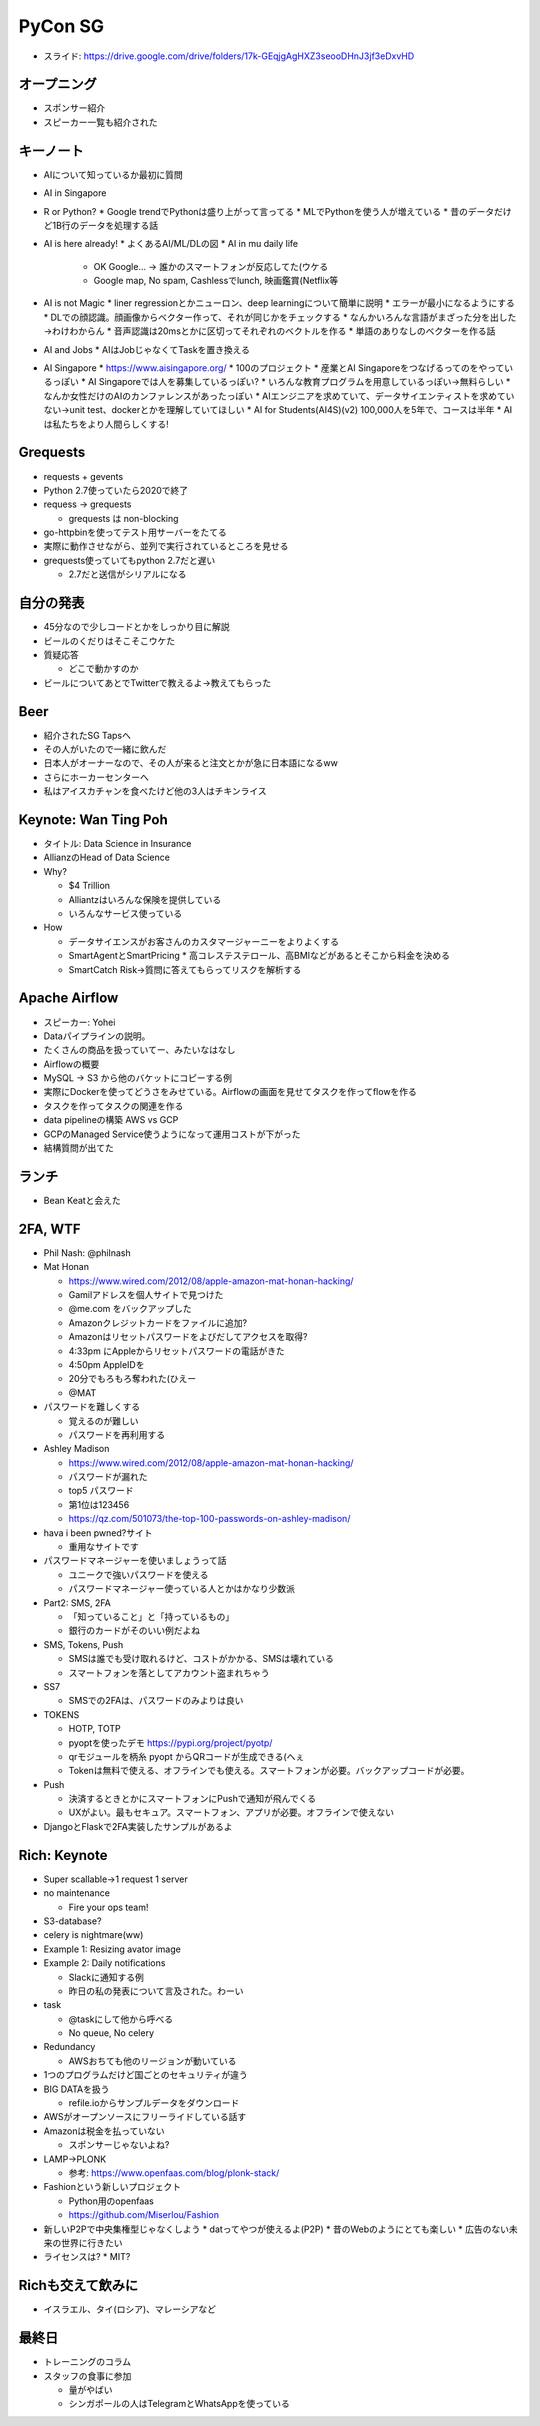==========
 PyCon SG
==========

* スライド: https://drive.google.com/drive/folders/17k-GEqjgAgHXZ3seooDHnJ3jf3eDxvHD

オープニング
============
* スポンサー紹介
* スピーカー一覧も紹介された

キーノート
==========
* AIについて知っているか最初に質問
* AI in Singapore
* R or Python?
  * Google trendでPythonは盛り上がって言ってる
  * MLでPythonを使う人が増えている
  * 昔のデータだけど1B行のデータを処理する話
* AI is here already!
  * よくあるAI/ML/DLの図
  * AI in mu daily life
    * OK Google... -> 誰かのスマートフォンが反応してた(ウケる
    * Google map, No spam, Cashlessでlunch, 映画鑑賞(Netflix等
* AI is not Magic
  * liner regressionとかニューロン、deep learningについて簡単に説明
  * エラーが最小になるようにする
  * DLでの顔認識。顔画像からベクター作って、それが同じかをチェックする
  * なんかいろんな言語がまざった分を出した→わけわからん
  * 音声認識は20msとかに区切ってそれぞれのベクトルを作る
  * 単語のありなしのベクターを作る話
* AI and Jobs
  * AIはJobじゃなくてTaskを置き換える
* AI Singapore
  * https://www.aisingapore.org/
  * 100のプロジェクト
  * 産業とAI Singaporeをつなげるってのをやっているっぽい
  * AI Singaporeでは人を募集しているっぽい?
  * いろんな教育プログラムを用意しているっぽい→無料らしい
  * なんか女性だけのAIのカンファレンスがあったっぽい
  * AIエンジニアを求めていて、データサイエンティストを求めていない→unit test、dockerとかを理解していてほしい
  * AI for Students(AI4S)(v2) 100,000人を5年で、コースは半年
  * AIは私たちをより人間らしくする!

Grequests
=========
* requests + gevents
* Python 2.7使っていたら2020で終了
* requess -> grequests

  * grequests は non-blocking
* go-httpbinを使ってテスト用サーバーをたてる
* 実際に動作させながら、並列で実行されているところを見せる
* grequests使っていてもpython 2.7だと遅い

  * 2.7だと送信がシリアルになる

自分の発表
==========
* 45分なので少しコードとかをしっかり目に解説
* ビールのくだりはそこそこウケた
* 質疑応答

  * どこで動かすのか
* ビールについてあとでTwitterで教えるよ→教えてもらった

Beer
====
* 紹介されたSG Tapsへ
* その人がいたので一緒に飲んだ
* 日本人がオーナーなので、その人が来ると注文とかが急に日本語になるww
* さらにホーカーセンターへ
* 私はアイスカチャンを食べたけど他の3人はチキンライス

Keynote: Wan Ting Poh
=====================
* タイトル: Data Science in Insurance
* AllianzのHead of Data Science
* Why?

  * $4 Trillion
  * Alliantzはいろんな保険を提供している
  * いろんなサービス使っている
* How

  * データサイエンスがお客さんのカスタマージャーニーをよりよくする
  * SmartAgentとSmartPricing
    * 高コレステステロール、高BMIなどがあるとそこから料金を決める

  * SmartCatch Risk→質問に答えてもらってリスクを解析する

Apache Airflow
==============
* スピーカー: Yohei
* Dataパイプラインの説明。
* たくさんの商品を扱っていてー、みたいなはなし
* Airflowの概要
* MySQL -> S3 から他のバケットにコピーする例
* 実際にDockerを使ってどうさをみせている。Airflowの画面を見せてタスクを作ってflowを作る
* タスクを作ってタスクの関連を作る
* data pipelineの構築 AWS vs GCP
* GCPのManaged Service使うようになって運用コストが下がった
* 結構質問が出てた

ランチ
======
* Bean Keatと会えた

2FA, WTF
========
* Phil Nash: @philnash
* Mat Honan

  * https://www.wired.com/2012/08/apple-amazon-mat-honan-hacking/
  * Gamilアドレスを個人サイトで見つけた
  * @me.com をバックアップした
  * Amazonクレジットカードをファイルに追加?
  * Amazonはリセットパスワードをよびだしてアクセスを取得?
  * 4:33pm にAppleからリセットパスワードの電話がきた
  * 4:50pm AppleIDを
  * 20分でもろもろ奪われた(ひえー
  * @MAT  
* パスワードを難しくする

  * 覚えるのが難しい
  * パスワードを再利用する
* Ashley Madison

  * https://www.wired.com/2012/08/apple-amazon-mat-honan-hacking/
  * パスワードが漏れた
  * top5 パスワード
  * 第1位は123456
  * https://qz.com/501073/the-top-100-passwords-on-ashley-madison/
* hava i been pwned?サイト

  * 重用なサイトです
* パスワードマネージャーを使いましょうって話

  * ユニークで強いパスワードを使える
  * パスワードマネージャー使っている人とかはかなり少数派
* Part2: SMS, 2FA

  * 「知っていること」と「持っているもの」
  * 銀行のカードがそのいい例だよね
* SMS, Tokens, Push

  * SMSは誰でも受け取れるけど、コストがかかる、SMSは壊れている
  * スマートフォンを落としてアカウント盗まれちゃう
* SS7

  * SMSでの2FAは、パスワードのみよりは良い
* TOKENS

  * HOTP, TOTP
  * pyoptを使ったデモ https://pypi.org/project/pyotp/
  * qrモジュールを柄糸 pyopt からQRコードが生成できる(へぇ
  * Tokenは無料で使える、オフラインでも使える。スマートフォンが必要。バックアップコードが必要。
* Push

  * 決済するときとかにスマートフォンにPushで通知が飛んでくる
  * UXがよい。最もセキュア。スマートフォン、アプリが必要。オフラインで使えない
* DjangoとFlaskで2FA実装したサンプルがあるよ

Rich: Keynote
=============
* Super scallable→1 request 1 server
* no maintenance

  * Fire your ops team!
* S3-database?
* celery is nightmare(ww)
* Example 1: Resizing avator image
* Example 2: Daily notifications

  * Slackに通知する例
  * 昨日の私の発表について言及された。わーい
* task

  * @taskにして他から呼べる
  * No queue, No celery
* Redundancy

  * AWSおちても他のリージョンが動いている
* 1つのプログラムだけど国ごとのセキュリティが違う
* BIG DATAを扱う

  * refile.ioからサンプルデータをダウンロード
* AWSがオープンソースにフリーライドしている話す
* Amazonは税金を払っていない

  * スポンサーじゃないよね?
* LAMP->PLONK

  * 参考: https://www.openfaas.com/blog/plonk-stack/
* Fashionという新しいプロジェクト

  * Python用のopenfaas
  * https://github.com/Miserlou/Fashion
* 新しいP2Pで中央集権型じゃなくしよう
  * datってやつが使えるよ(P2P)
  * 昔のWebのようにとても楽しい
  * 広告のない未来の世界に行きたい
* ライセンスは?
  * MIT?

Richも交えて飲みに
==================
* イスラエル、タイ(ロシア)、マレーシアなど

最終日
======
* トレーニングのコラム
* スタッフの食事に参加

  * 量がやばい
  * シンガポールの人はTelegramとWhatsAppを使っている    
